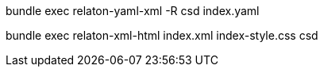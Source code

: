 bundle exec relaton-yaml-xml -R csd index.yaml

bundle exec relaton-xml-html index.xml index-style.css csd
